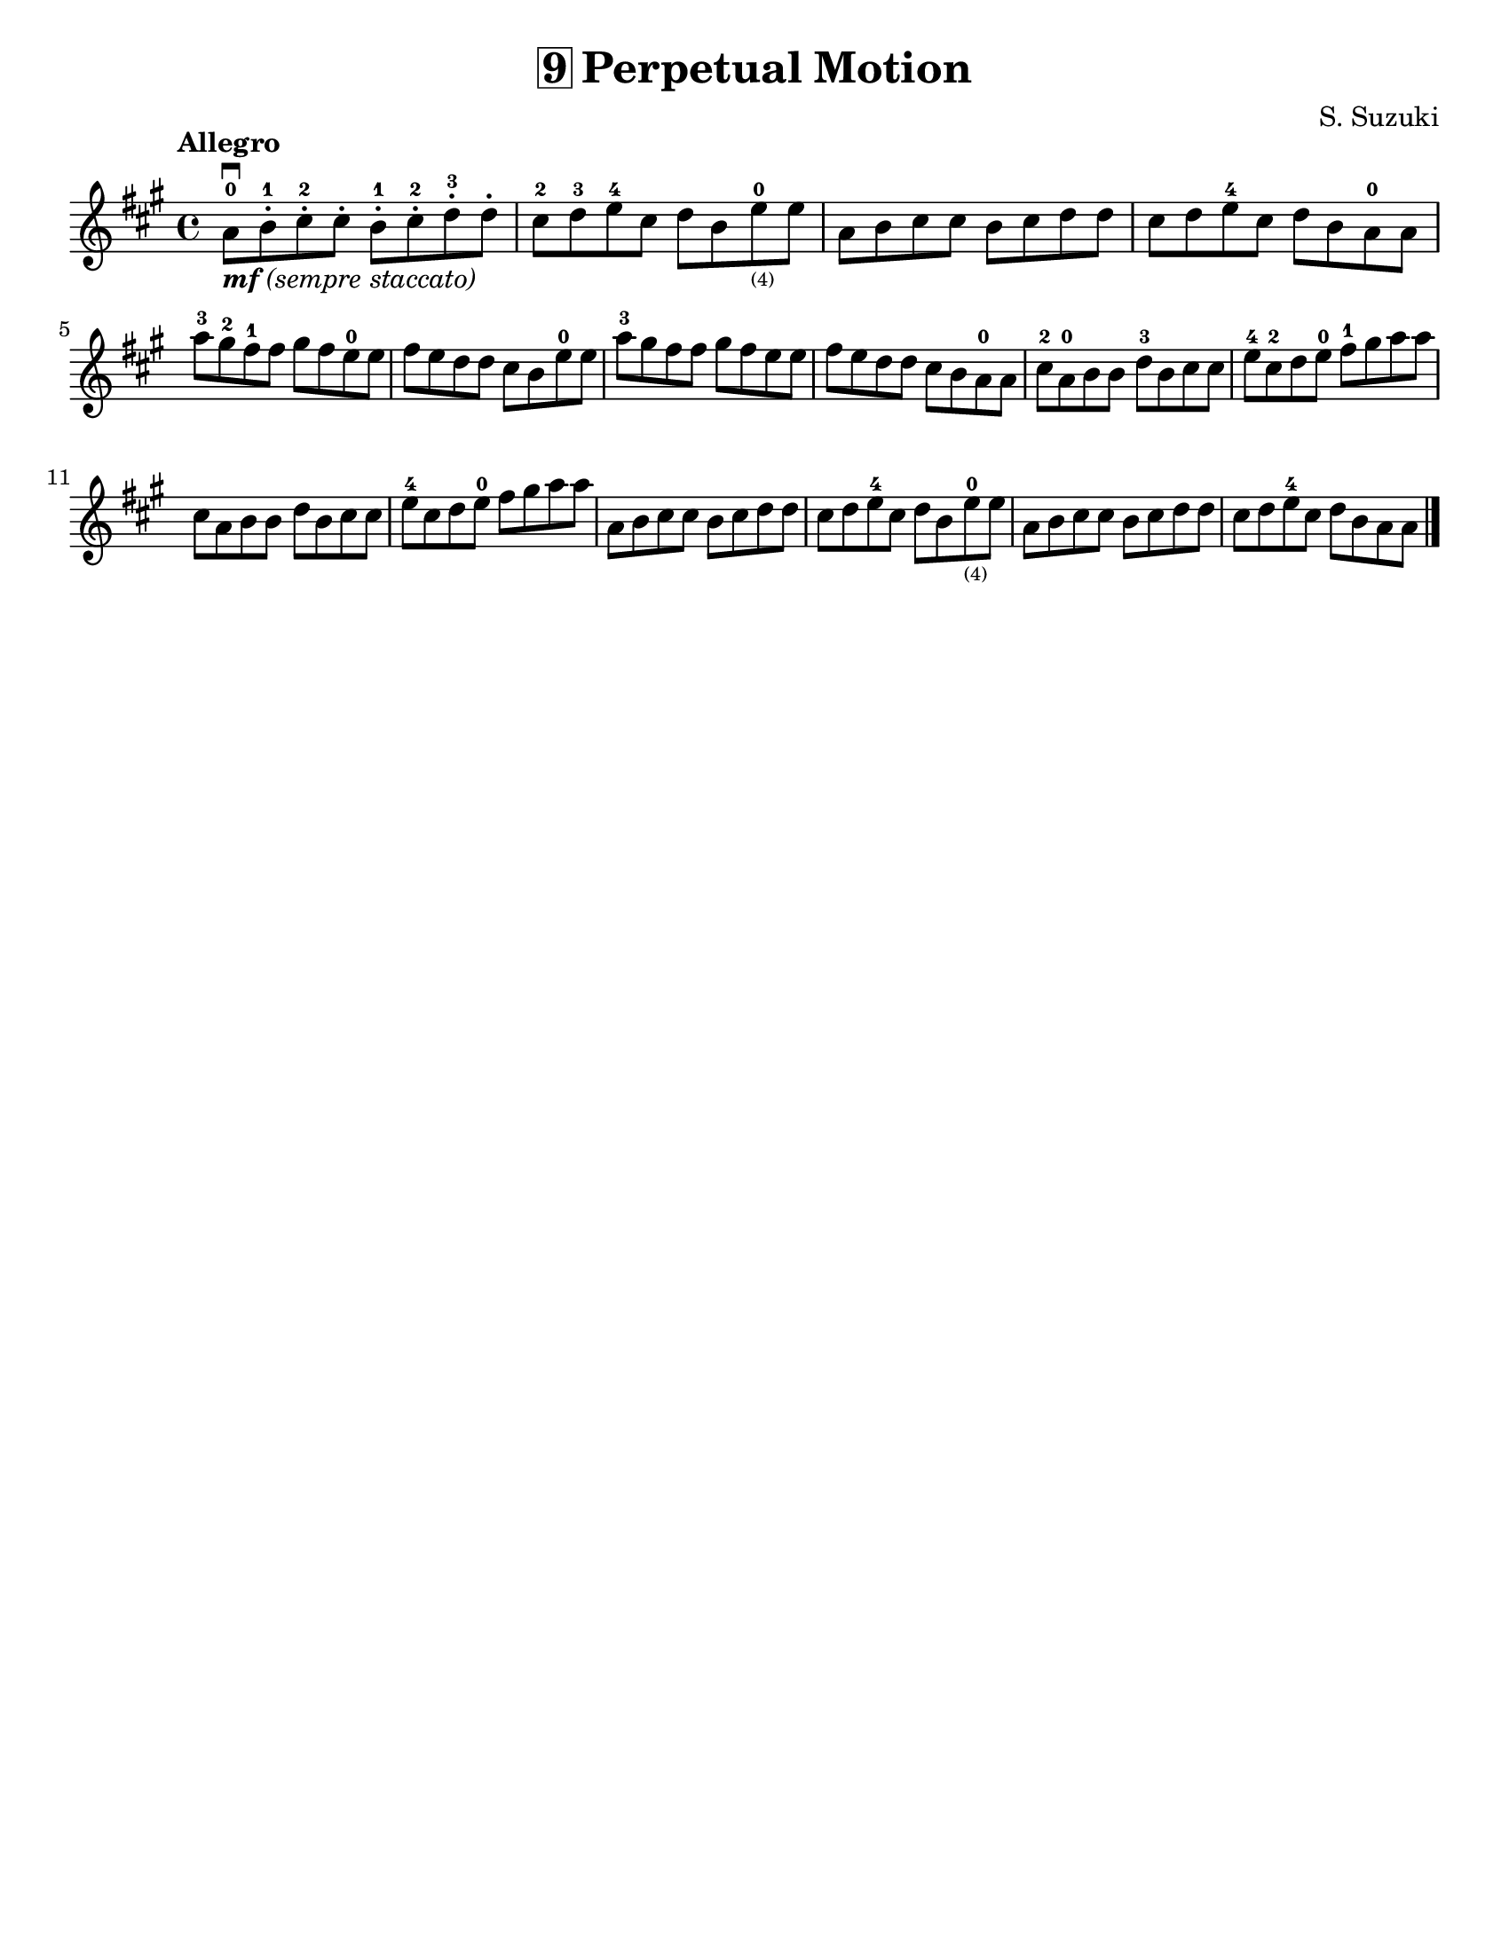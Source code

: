 \version "2.16.2"

\language "english"
#(set-default-paper-size "letter")
\header {
  title = \markup { \box "9" "Perpetual Motion" }
  composer = "S. Suzuki"
  tagline = ""
}

%% #(set-global-staff-size 20)

\layout {
 indent = #0
}

notes = \relative g' {
  \key a \major
  \time 4/4

  \tempo "Allegro"

  a8\downbow_\markup { \italic { \bold {  "mf" } "(sempre staccato)" } }-0 b8-.-1 cs8-.-2 cs8-.
  b8-.-1 cs8-.-2 d8-.-3 d8-.

  cs8-2 d8-3 e8-4 cs8
  d8 b8 e8-0_\markup\teeny "(4)" e8

  a,8 b8 cs8 cs8
  b8 cs8 d8 d8

  cs8 d8 e8-4 cs8
  d8 b8 a8-0 a8

  \break
  a'8-3 gs8-2 fs8-1 fs8
  gs8 fs8 e8-0 e8

  fs8 e8 d8 d8
  cs8 b8 e8-0 e8

  a8-3 gs8 fs8 fs8
  gs8 fs e8 e8

  fs8 e8 d8 d8
  cs8_[b8 a8-0 a8]

  cs8-2 a8-0 b8 b8
  d8-3 b8 cs8 cs8

  e8-4 cs8-2 d8 e8-0
  fs8-1 gs8 a8 a8
  cs,8 a8 b8 b8
  d8 b8 cs8 cs8
  e8-4 cs8 d8 e8-0
  fs8 gs8 a8 a8

  a,8 b8 cs8 cs8
  b8 cs8 d8 d8
  cs8 d8 e8-4 cs8
  d8 b8 e8-0_\markup\teeny "(4)" e8
  a,8 b8 cs8 cs8
  b8 cs8 d8 d8
  cs8 d8 e8-4 cs8
  d8 b8 a8 a8

  \bar "|."
}

\score {
\new Staff {
%%   \override Score.SpacingSpanner #'strict-note-spacing = ##t
  \notes
  }
}